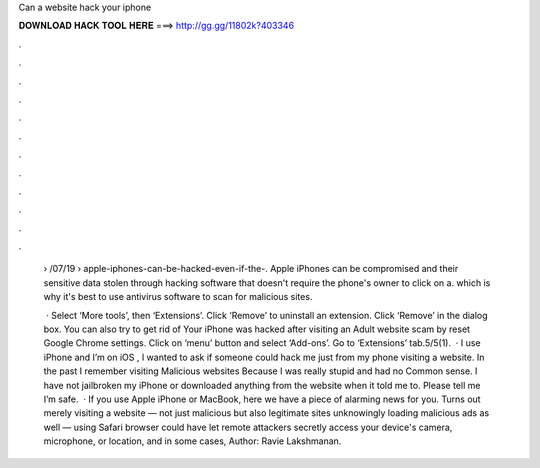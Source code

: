 Can a website hack your iphone



𝐃𝐎𝐖𝐍𝐋𝐎𝐀𝐃 𝐇𝐀𝐂𝐊 𝐓𝐎𝐎𝐋 𝐇𝐄𝐑𝐄 ===> http://gg.gg/11802k?403346



.



.



.



.



.



.



.



.



.



.



.



.

 › /07/19 › apple-iphones-can-be-hacked-even-if-the-. Apple iPhones can be compromised and their sensitive data stolen through hacking software that doesn't require the phone's owner to click on a. which is why it's best to use antivirus software to scan for malicious sites.
 
  · Select ‘More tools’, then ‘Extensions’. Click ‘Remove’ to uninstall an extension. Click ‘Remove’ in the dialog box. You can also try to get rid of Your iPhone was hacked after visiting an Adult website scam by reset Google Chrome settings. Click on ‘menu’ button and select ‘Add-ons’. Go to ‘Extensions’ tab.5/5(1).  · I use iPhone and I’m on iOS , I wanted to ask if someone could hack me just from my phone visiting a website. In the past I remember visiting Malicious websites Because I was really stupid and had no Common sense. I have not jailbroken my iPhone or downloaded anything from the website when it told me to. Please tell me I’m safe.  · If you use Apple iPhone or MacBook, here we have a piece of alarming news for you. Turns out merely visiting a website — not just malicious but also legitimate sites unknowingly loading malicious ads as well — using Safari browser could have let remote attackers secretly access your device's camera, microphone, or location, and in some cases, Author: Ravie Lakshmanan.
